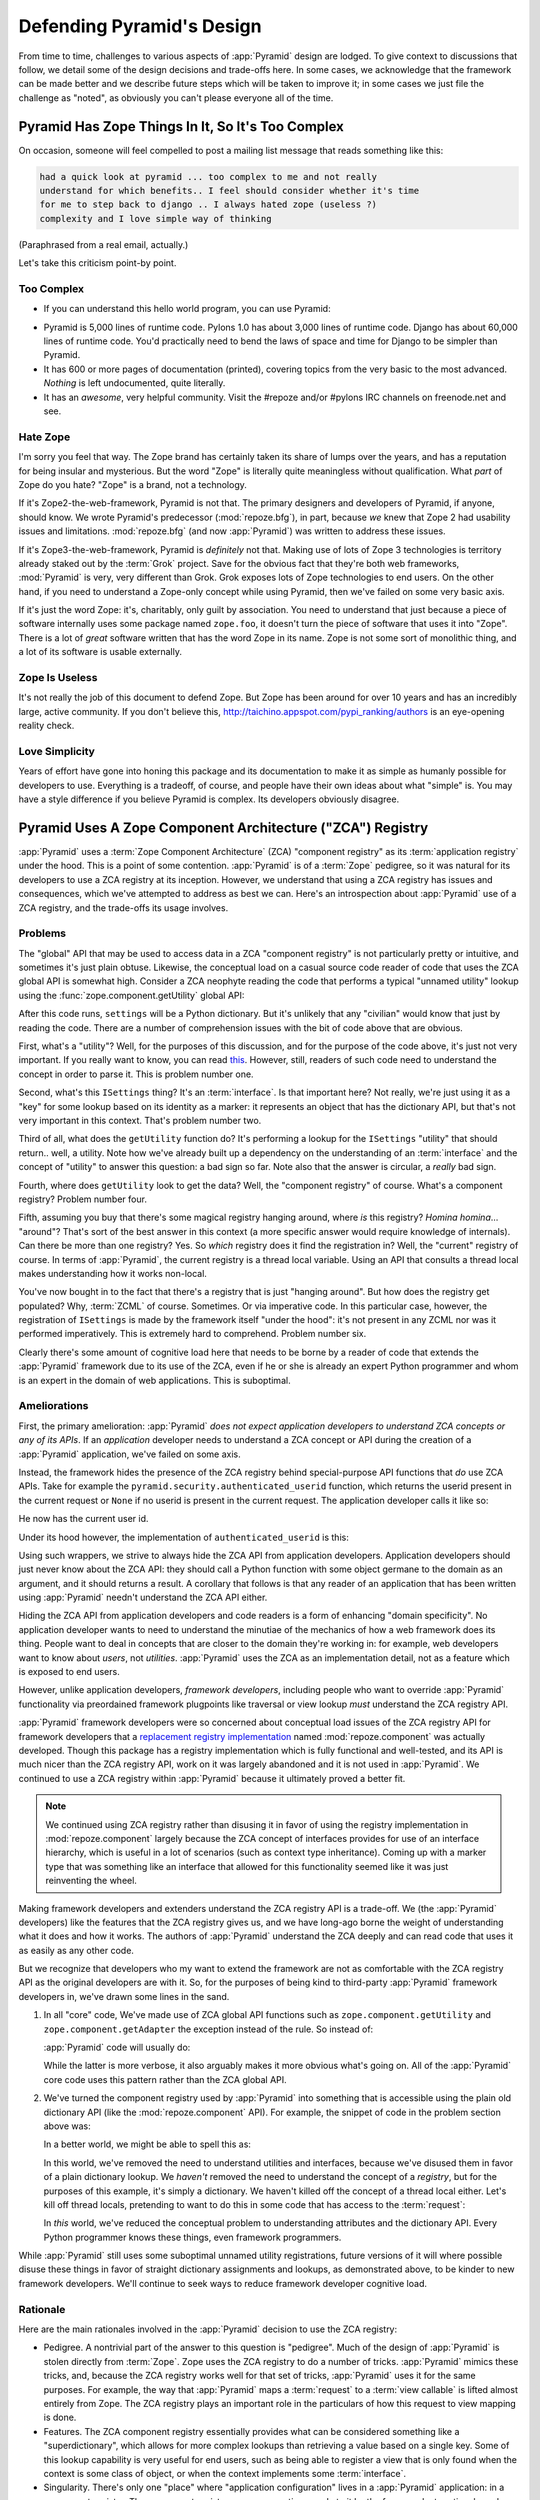 .. _design_defense:

Defending Pyramid's Design
==========================

From time to time, challenges to various aspects of :app:`Pyramid`
design are lodged.  To give context to discussions that follow, we
detail some of the design decisions and trade-offs here.  In some
cases, we acknowledge that the framework can be made better and we
describe future steps which will be taken to improve it; in some cases
we just file the challenge as "noted", as obviously you can't please
everyone all of the time.

Pyramid Has Zope Things In It, So It's Too Complex
--------------------------------------------------

On occasion, someone will feel compelled to post a mailing
list message that reads something like this:

.. code-block:: text

   had a quick look at pyramid ... too complex to me and not really
   understand for which benefits.. I feel should consider whether it's time
   for me to step back to django .. I always hated zope (useless ?)
   complexity and I love simple way of thinking

(Paraphrased from a real email, actually.)

Let's take this criticism point-by point.

Too Complex
+++++++++++

- If you can understand this hello world program, you can use Pyramid:

.. code-block:: python
   :linenos:

   from paste.httpserver import serve
   from pyramid.config import Configurator
   from pyramid.response import Response

   def hello_world(request):
       return Response('Hello world!')

   if __name__ == '__main__':
       config = Configurator()
       config.add_view(hello_world)
       app = config.make_wsgi_app()
       serve(app)

- Pyramid is 5,000 lines of runtime code.  Pylons 1.0 has about 3,000 lines
  of runtime code.  Django has about 60,000 lines of runtime code.  You'd
  practically need to bend the laws of space and time for Django to be
  simpler than Pyramid.

- It has 600 or more pages of documentation (printed), covering topics from
  the very basic to the most advanced.  *Nothing* is left undocumented, quite
  literally.

- It has an *awesome*, very helpful community.  Visit the #repoze and/or
  #pylons IRC channels on freenode.net and see.

Hate Zope
+++++++++

I'm sorry you feel that way.  The Zope brand has certainly taken its share of
lumps over the years, and has a reputation for being insular and mysterious.
But the word "Zope" is literally quite meaningless without qualification.
What *part* of Zope do you hate?  "Zope" is a brand, not a technology.

If it's Zope2-the-web-framework, Pyramid is not that.  The primary designers
and developers of Pyramid, if anyone, should know.  We wrote Pyramid's
predecessor (:mod:`repoze.bfg`), in part, because *we* knew that Zope 2 had
usability issues and limitations.  :mod:`repoze.bfg` (and now :app:`Pyramid`)
was written to address these issues.

If it's Zope3-the-web-framework, Pyramid is *definitely* not that.  Making
use of lots of Zope 3 technologies is territory already staked out by the
:term:`Grok` project.  Save for the obvious fact that they're both web
frameworks, :mod:`Pyramid` is very, very different than Grok.  Grok exposes
lots of Zope technologies to end users.  On the other hand, if you need to
understand a Zope-only concept while using Pyramid, then we've failed on some
very basic axis.

If it's just the word Zope: it's, charitably, only guilt by association.  You
need to understand that just because a piece of software internally uses some
package named ``zope.foo``, it doesn't turn the piece of software that uses
it into "Zope".  There is a lot of *great* software written that has the word
Zope in its name.  Zope is not some sort of monolithic thing, and a lot of
its software is usable externally.

Zope Is Useless
+++++++++++++++

It's not really the job of this document to defend Zope.  But Zope has been
around for over 10 years and has an incredibly large, active community.  If
you don't believe this, http://taichino.appspot.com/pypi_ranking/authors is
an eye-opening reality check.

Love Simplicity
+++++++++++++++

Years of effort have gone into honing this package and its documentation to
make it as simple as humanly possible for developers to use.  Everything is a
tradeoff, of course, and people have their own ideas about what "simple" is.
You may have a style difference if you believe Pyramid is complex.  Its
developers obviously disagree.

Pyramid Uses A Zope Component Architecture ("ZCA") Registry
-----------------------------------------------------------

:app:`Pyramid` uses a :term:`Zope Component Architecture` (ZCA)
"component registry" as its :term:`application registry` under the
hood.  This is a point of some contention.  :app:`Pyramid` is of a
:term:`Zope` pedigree, so it was natural for its developers to use a
ZCA registry at its inception.  However, we understand that using a
ZCA registry has issues and consequences, which we've attempted to
address as best we can.  Here's an introspection about
:app:`Pyramid` use of a ZCA registry, and the trade-offs its usage
involves.

Problems
++++++++

The "global" API that may be used to access data in a ZCA "component
registry" is not particularly pretty or intuitive, and sometimes it's
just plain obtuse.  Likewise, the conceptual load on a casual source
code reader of code that uses the ZCA global API is somewhat high.
Consider a ZCA neophyte reading the code that performs a typical
"unnamed utility" lookup using the :func:`zope.component.getUtility`
global API:

.. ignore-next-block
.. code-block:: python
   :linenos:

   from pyramid.interfaces import ISettings
   from zope.component import getUtility
   settings = getUtility(ISettings)

After this code runs, ``settings`` will be a Python dictionary.  But
it's unlikely that any "civilian" would know that just by reading the
code.  There are a number of comprehension issues with the bit of code
above that are obvious.

First, what's a "utility"?  Well, for the purposes of this discussion,
and for the purpose of the code above, it's just not very important.
If you really want to know, you can read `this
<http://www.muthukadan.net/docs/zca.html#utility>`_.  However, still,
readers of such code need to understand the concept in order to parse
it.  This is problem number one.

Second, what's this ``ISettings`` thing?  It's an :term:`interface`.
Is that important here?  Not really, we're just using it as a "key"
for some lookup based on its identity as a marker: it represents an
object that has the dictionary API, but that's not very important in
this context.  That's problem number two.

Third of all, what does the ``getUtility`` function do?  It's
performing a lookup for the ``ISettings`` "utility" that should
return.. well, a utility.  Note how we've already built up a
dependency on the understanding of an :term:`interface` and the
concept of "utility" to answer this question: a bad sign so far.  Note
also that the answer is circular, a *really* bad sign.

Fourth, where does ``getUtility`` look to get the data?  Well, the
"component registry" of course.  What's a component registry?  Problem
number four.

Fifth, assuming you buy that there's some magical registry hanging
around, where *is* this registry?  *Homina homina*... "around"?
That's sort of the best answer in this context (a more specific answer
would require knowledge of internals).  Can there be more than one
registry?  Yes.  So *which* registry does it find the registration in?
Well, the "current" registry of course.  In terms of
:app:`Pyramid`, the current registry is a thread local variable.
Using an API that consults a thread local makes understanding how it
works non-local.

You've now bought in to the fact that there's a registry that is just
"hanging around".  But how does the registry get populated?  Why,
:term:`ZCML` of course.  Sometimes.  Or via imperative code.  In this
particular case, however, the registration of ``ISettings`` is made by
the framework itself "under the hood": it's not present in any ZCML
nor was it performed imperatively.  This is extremely hard to
comprehend.  Problem number six.

Clearly there's some amount of cognitive load here that needs to be
borne by a reader of code that extends the :app:`Pyramid` framework
due to its use of the ZCA, even if he or she is already an expert
Python programmer and whom is an expert in the domain of web
applications.  This is suboptimal.

Ameliorations
+++++++++++++

First, the primary amelioration: :app:`Pyramid` *does not expect
application developers to understand ZCA concepts or any of its APIs*.
If an *application* developer needs to understand a ZCA concept or API
during the creation of a :app:`Pyramid` application, we've failed
on some axis.

Instead, the framework hides the presence of the ZCA registry behind
special-purpose API functions that *do* use ZCA APIs.  Take for
example the ``pyramid.security.authenticated_userid`` function,
which returns the userid present in the current request or ``None`` if
no userid is present in the current request.  The application
developer calls it like so:

.. ignore-next-block
.. code-block:: python
   :linenos:

   from pyramid.security import authenticated_userid
   userid = authenticated_userid(request)

He now has the current user id.

Under its hood however, the implementation of ``authenticated_userid``
is this:

.. code-block:: python
   :linenos:

   def authenticated_userid(request):
       """ Return the userid of the currently authenticated user or
       ``None`` if there is no authentication policy in effect or there
       is no currently authenticated user. """

       registry = request.registry # the ZCA component registry
       policy = registry.queryUtility(IAuthenticationPolicy)
       if policy is None:
           return None
       return policy.authenticated_userid(request)

Using such wrappers, we strive to always hide the ZCA API from
application developers.  Application developers should just never know
about the ZCA API: they should call a Python function with some object
germane to the domain as an argument, and it should returns a result.
A corollary that follows is that any reader of an application that has
been written using :app:`Pyramid` needn't understand the ZCA API
either.

Hiding the ZCA API from application developers and code readers is a
form of enhancing "domain specificity".  No application developer
wants to need to understand the minutiae of the mechanics of how a web
framework does its thing.  People want to deal in concepts that are
closer to the domain they're working in: for example, web developers
want to know about *users*, not *utilities*.  :app:`Pyramid` uses
the ZCA as an implementation detail, not as a feature which is exposed
to end users.

However, unlike application developers, *framework developers*,
including people who want to override :app:`Pyramid` functionality
via preordained framework plugpoints like traversal or view lookup
*must* understand the ZCA registry API.

:app:`Pyramid` framework developers were so concerned about
conceptual load issues of the ZCA registry API for framework
developers that a `replacement registry implementation
<http://svn.repoze.org/repoze.component/trunk>`_ named
:mod:`repoze.component` was actually developed.  Though this package
has a registry implementation which is fully functional and
well-tested, and its API is much nicer than the ZCA registry API, work
on it was largely abandoned and it is not used in :app:`Pyramid`.
We continued to use a ZCA registry within :app:`Pyramid` because it
ultimately proved a better fit.

.. note:: We continued using ZCA registry rather than disusing it in
   favor of using the registry implementation in
   :mod:`repoze.component` largely because the ZCA concept of
   interfaces provides for use of an interface hierarchy, which is
   useful in a lot of scenarios (such as context type inheritance).
   Coming up with a marker type that was something like an interface
   that allowed for this functionality seemed like it was just
   reinventing the wheel.

Making framework developers and extenders understand the ZCA registry
API is a trade-off.  We (the :app:`Pyramid` developers) like the
features that the ZCA registry gives us, and we have long-ago borne
the weight of understanding what it does and how it works.  The
authors of :app:`Pyramid` understand the ZCA deeply and can read
code that uses it as easily as any other code.

But we recognize that developers who my want to extend the framework
are not as comfortable with the ZCA registry API as the original
developers are with it.  So, for the purposes of being kind to
third-party :app:`Pyramid` framework developers in, we've drawn
some lines in the sand.

#) In all "core" code, We've made use of ZCA global API functions such
   as ``zope.component.getUtility`` and ``zope.component.getAdapter``
   the exception instead of the rule.  So instead of:

   .. code-block:: python
      :linenos:

      from pyramid.interfaces import IAuthenticationPolicy
      from zope.component import getUtility
      policy = getUtility(IAuthenticationPolicy)

   :app:`Pyramid` code will usually do:

   .. code-block:: python
      :linenos:

      from pyramid.interfaces import IAuthenticationPolicy
      from pyramid.threadlocal import get_current_registry
      registry = get_current_registry()
      policy = registry.getUtility(IAuthenticationPolicy)

   While the latter is more verbose, it also arguably makes it more
   obvious what's going on.  All of the :app:`Pyramid` core code uses
   this pattern rather than the ZCA global API.

#) We've turned the component registry used by :app:`Pyramid` into
   something that is accessible using the plain old dictionary API
   (like the :mod:`repoze.component` API).  For example, the snippet
   of code in the problem section above was:

   .. code-block:: python
      :linenos:

      from pyramid.interfaces import ISettings
      from zope.component import getUtility
      settings = getUtility(ISettings)

   In a better world, we might be able to spell this as:

   .. code-block:: python
      :linenos:

      from pyramid.threadlocal import get_current_registry

      registry = get_current_registry()
      settings = registry['settings']

   In this world, we've removed the need to understand utilities and
   interfaces, because we've disused them in favor of a plain dictionary
   lookup.  We *haven't* removed the need to understand the concept of a
   *registry*, but for the purposes of this example, it's simply a
   dictionary.  We haven't killed off the concept of a thread local
   either.  Let's kill off thread locals, pretending to want to do this
   in some code that has access to the :term:`request`:

   .. code-block:: python
      :linenos:

      registry = request.registry
      settings = registry['settings']

   In *this* world, we've reduced the conceptual problem to understanding
   attributes and the dictionary API.  Every Python programmer knows
   these things, even framework programmers.

While :app:`Pyramid` still uses some suboptimal unnamed utility
registrations, future versions of it will where possible disuse these
things in favor of straight dictionary assignments and lookups, as
demonstrated above, to be kinder to new framework developers.  We'll
continue to seek ways to reduce framework developer cognitive load.

Rationale
+++++++++

Here are the main rationales involved in the :app:`Pyramid`
decision to use the ZCA registry:

- Pedigree.  A nontrivial part of the answer to this question is
  "pedigree".  Much of the design of :app:`Pyramid` is stolen
  directly from :term:`Zope`.  Zope uses the ZCA registry to do a
  number of tricks.  :app:`Pyramid` mimics these tricks, and,
  because the ZCA registry works well for that set of tricks,
  :app:`Pyramid` uses it for the same purposes.  For example, the
  way that :app:`Pyramid` maps a :term:`request` to a :term:`view
  callable` is lifted almost entirely from Zope.  The ZCA registry
  plays an important role in the particulars of how this request to
  view mapping is done.

- Features.  The ZCA component registry essentially provides what can
  be considered something like a "superdictionary", which allows for
  more complex lookups than retrieving a value based on a single key.
  Some of this lookup capability is very useful for end users, such as
  being able to register a view that is only found when the context is
  some class of object, or when the context implements some
  :term:`interface`.

- Singularity.  There's only one "place" where "application
  configuration" lives in a :app:`Pyramid` application: in a
  component registry.  The component registry answers questions made
  to it by the framework at runtime based on the configuration of *an
  application*.  Note: "an application" is not the same as "a
  process", multiple independently configured copies of the same
  :app:`Pyramid` application are capable of running in the same
  process space.

- Composability.  A ZCA component registry can be populated
  imperatively, or there's an existing mechanism to populate a
  registry via the use of a configuration file (ZCML).  We didn't need
  to write a frontend from scratch to make use of
  configuration-file-driven registry population.

- Pluggability.  Use of the ZCA registry allows for framework
  extensibility via a well-defined and widely understood plugin
  architecture.  As long as framework developers and extenders
  understand the ZCA registry, it's possible to extend
  :app:`Pyramid` almost arbitrarily.  For example, it's relatively
  easy to build a ZCML directive that registers several views "all at
  once", allowing app developers to use that ZCML directive as a
  "macro" in code that they write.  This is somewhat of a
  differentiating feature from other (non-Zope) frameworks.

- Testability.  Judicious use of the ZCA registry in framework code
  makes testing that code slightly easier.  Instead of using
  monkeypatching or other facilities to register mock objects for
  testing, we inject dependencies via ZCA registrations and then use
  lookups in the code find our mock objects.

- Speed.  The ZCA registry is very fast for a specific set of complex
  lookup scenarios that :app:`Pyramid` uses, having been optimized
  through the years for just these purposes.  The ZCA registry
  contains optional C code for this purpose which demonstrably has no
  (or very few) bugs.

- Ecosystem.  Many existing Zope packages can be used in
  :app:`Pyramid` with few (or no) changes due to our use of the ZCA
  registry and :term:`ZCML`.

Conclusion
++++++++++

If you only *develop applications* using :app:`Pyramid`, there's not much to
complain about here.  You just should never need to understand the ZCA
registry or even know about its presence: use documented :app:`Pyramid` APIs
instead.  However, you may be an application developer who doesn't read API
documentation because it's unmanly. Instead you read the raw source code, and
because you haven't read the documentation, you don't know what functions,
classes, and methods even *form* the :app:`Pyramid` API.  As a result, you've
now written code that uses internals and you've painted yourself into a
conceptual corner as a result of needing to wrestle with some ZCA-using
implementation detail.  If this is you, it's extremely hard to have a lot of
sympathy for you.  You'll either need to get familiar with how we're using
the ZCA registry or you'll need to use only the documented APIs; that's why
we document them as APIs.

If you *extend* or *develop* :app:`Pyramid` (create new ZCML directives, use
some of the more obscure "ZCML hooks" as described in :ref:`hooks_chapter`,
or work on the :app:`Pyramid` core code), you will be faced with needing to
understand at least some ZCA concepts.  In some places it's used unabashedly,
and will be forever.  We know it's quirky, but it's also useful and
fundamentally understandable if you take the time to do some reading about
it.

Pyramid Uses Interfaces Too Liberally
-------------------------------------

In this `TOPP Engineering blog entry
<http://www.coactivate.org/projects/topp-engineering/blog/2008/10/20/what-bothers-me-about-the-component-architecture/>`_,
Ian Bicking asserts that the way :mod:`repoze.bfg` used a Zope interface to
represent an HTTP request method added too much indirection for not enough
gain.  We agreed in general, and for this reason, :mod:`repoze.bfg` version 1.1
(and subsequent versions including :app:`Pyramid` 1.0+) added :term:`view
predicate` and :term:`route predicate` modifiers to view configuration.
Predicates are request-specific (or :term:`context` -specific) matching
narrowers which don't use interfaces.  Instead, each predicate uses a
domain-specific string as a match value.

For example, to write a view configuration which matches only requests
with the ``POST`` HTTP request method, you might write a ``@view_config``
decorator which mentioned the ``request_method`` predicate:

.. code-block:: python
   :linenos:

   from pyramid.view import view_config
   @view_config(name='post_view', request_method='POST', renderer='json')
   def post_view(request):
       return 'POSTed'

You might further narrow the matching scenario by adding an ``accept``
predicate that narrows matching to something that accepts a JSON
response:

.. code-block:: python
   :linenos:

   from pyramid.view import view_config
   @view_config(name='post_view', request_method='POST', 
                accept='application/json', renderer='json')
   def post_view(request):
       return 'POSTed'

Such a view would only match when the request indicated that HTTP
request method was ``POST`` and that the remote user agent passed
``application/json`` (or, for that matter, ``application/*``) in its
``Accept`` request header.

"Under the hood", these features make no use of interfaces.

For more information about predicates, see
:ref:`view_predicates_in_1dot1` and :ref:`route_predicates_in_1dot1`.

Many "prebaked" predicates exist.  However, use of only "prebaked" predicates,
however, doesn't entirely meet Ian's criterion.  He would like to be able to
match a request using a lambda or another function which interrogates the
request imperatively.  In :mod:`repoze.bfg` version 1.2, we acommodate this by
allowing people to define "custom" view predicates:

.. code-block:: python
   :linenos:

   from pyramid.view import view_config
   from webob import Response

   def subpath(context, request):
       return request.subpath and request.subpath[0] == 'abc'

   @view_config(custom_predicates=(subpath,))
   def aview(request):
       return Response('OK')

The above view will only match when the first element of the request's
:term:`subpath` is ``abc``.

.. _zcml_encouragement:

Pyramid "Encourages Use of ZCML"
--------------------------------

:term:`ZCML` is a configuration language that can be used to configure the
:term:`Zope Component Architecture` registry that :app:`Pyramid` uses as its
application configuration.  Often people claim that Pyramid "needs ZCML".

Quick answer: well, it doesn't. At least not anymore.  In :mod:`repoze.bfg`
(the predecessor to Pyramid) versions 1.0 and and 1.1, an application needed to
possess a ZCML file for it to begin executing successfully.  However,
:mod:`repoze.bfg` 1.2 and greater (including :app:`Pyramid` 1.0) includes a
completely imperative mode for all configuration.  You will be able to make
"single file" apps in this mode, which should help people who need to see
everything done completely imperatively.  For example, the very most basic
:app:`Pyramid` "helloworld" program has become something like:

.. code-block:: python
   :linenos:

   from webob import Response
   from paste.httpserver import serve
   from pyramid.config import Configurator

   def hello_world(request):
       return Response('Hello world!')

   if __name__ == '__main__':
       config = Configurator()
       config.add_view(hello_world)
       app = config.make_wsgi_app()
       serve(app)

In this mode, no ZCML is required at all.  Hopefully this mode will allow
people who are used to doing everything imperatively feel more comfortable.

Pyramid Uses ZCML; ZCML is XML and I Don't Like XML
---------------------------------------------------

:term:`ZCML` is a configuration language in the XML syntax.  Due to the
"imperative configuration" feature (new in :mod:`repoze.bfg` 1.2), you don't
need to use ZCML at all.  But if you really do want to perform declarative
configuration, perhaps because you want to build an extensible application, you
will need to use and understand it.

:term:`ZCML` contains elements that are mostly singleton tags that are
called *declarations*.  For an example:

.. code-block:: xml
   :linenos:

   <route
     view=".views.my_view"
     path="/"
     name="root"
    />

This declaration associates a :term:`view` with a route pattern. 

All :app:`Pyramid` declarations are singleton tags, unlike many
other XML configuration systems.  No XML *values* in ZCML are
meaningful; it's always just XML tags and attributes.  So in the very
common case it's not really very much different than an otherwise
"flat" configuration format like ``.ini``, except a developer can
*create* a directive that requires nesting (none of these exist in
:app:`Pyramid` itself), and multiple "sections" can exist with the
same "name" (e.g. two ``<route>`` declarations) must be able to exist
simultaneously.

You might think some other configuration file format would be better.
But all configuration formats suck in one way or another.  I
personally don't think any of our lives would be markedly better if
the declarative configuration format used by :app:`Pyramid` were
YAML, JSON, or INI.  It's all just plumbing that you mostly cut and
paste once you've progressed 30 minutes into your first project.
Folks who tend to agitate for another configuration file format are
folks that haven't yet spent that 30 minutes.

.. _model_traversal_confusion:

Pyramid Uses "Model" To Represent A Node In The Graph of Objects Traversed
--------------------------------------------------------------------------

The ``repoze.bfg`` documentation used to refer to the graph being traversed
when :term:`traversal` is used as a "model graph".  A terminology overlap
confused people who wrote applications that always use ORM packages such as
SQLAlchemy, which has a different notion of the definition of a "model".  As
a result, in Pyramid 1.0a7, the tree of objects traversed is now renamed to
:term:`resource tree` and its components are now named :term:`resource`
objects.  Associated APIs have been changed.  This hopefully alleviates the
terminology confusion caused by overriding the term "model".

Pyramid Does Traversal, And I Don't Like Traversal
--------------------------------------------------

In :app:`Pyramid`, :term:`traversal` is the act of resolving a URL path to a
:term:`resource` object in a resource tree.  Some people are uncomfortable
with this notion, and believe it is wrong.

This is understandable.  The people who believe it is wrong almost invariably
have all of their data in a relational database.  Relational databases aren't
naturally hierarchical, so "traversing" one like a tree is not possible.

Folks who deem traversal unilaterally "wrong" are neglecting to take into
account that many persistence mechanisms *are* hierarchical.  Examples
include a filesystem, an LDAP database, a :term:`ZODB` (or another type of
graph) database, an XML document, and the Python module namespace.  It is
often convenient to model the frontend to a hierarchical data store as a
graph, using traversal to apply views to objects that either *are* the
resources in the tree being traversed (such as in the case of ZODB) or at
least ones which stand in for them (such as in the case of wrappers for files
from the filesystem).

Also, many website structures are naturally hierarchical, even if the data
which drives them isn't.  For example, newspaper websites are often extremely
hierarchical: sections within sections within sections, ad infinitum.  If you
want your URLs to indicate this structure, and the structure is indefinite
(the number of nested sections can be "N" instead of some fixed number), a
resource tree is an excellent way to model this, even if the backend is a
relational database.  In this situation, the resource tree a just a site
structure.

But the point is ultimately moot.  If you use :app:`Pyramid`, and you don't
want to model your application in terms of a resource tree, you needn't use
it at all.  Instead, use :term:`URL dispatch` to map URL paths to views.

Pyramid Does URL Dispatch, And I Don't Like URL Dispatch
--------------------------------------------------------

In :app:`Pyramid`, :term:`url dispatch` is the act of resolving a
URL path to a :term:`view` callable by performing pattern matching
against some set of ordered route definitions.  The route definitions
are examined in order: the first pattern which matches is used to
associate the URL with a view callable.

Some people are uncomfortable with this notion, and believe it is
wrong.  These are usually people who are steeped deeply in
:term:`Zope`.  Zope does not provide any mechanism except
:term:`traversal` to map code to URLs.  This is mainly because Zope
effectively requires use of :term:`ZODB`, which is a hierarchical
object store.  Zope also supports relational databases, but typically
the code that calls into the database lives somewhere in the ZODB
object graph (or at least is a :term:`view` related to a node in the
object graph), and traversal is required to reach this code.

I'll argue that URL dispatch is ultimately useful, even if you want to use
traversal as well.  You can actually *combine* URL dispatch and traversal in
:app:`Pyramid` (see :ref:`hybrid_chapter`).  One example of such a usage: if
you want to emulate something like Zope 2's "Zope Management Interface" UI on
top of your object graph (or any administrative interface), you can register
a route like ``<route name="manage" pattern="manage/*traverse"/>`` and then
associate "management" views in your code by using the ``route_name``
argument to a ``view`` configuration, e.g. ``<view view=".some.callable"
context=".some.Resource" route_name="manage"/>``.  If you wire things up this
way someone then walks up to for example, ``/manage/ob1/ob2``, they might be
presented with a management interface, but walking up to ``/ob1/ob2`` would
present them with the default object view.  There are other tricks you can
pull in these hybrid configurations if you're clever (and maybe masochistic)
too.

Also, if you are a URL dispatch hater, if you should ever be asked to
write an application that must use some legacy relational database
structure, you might find that using URL dispatch comes in handy for
one-off associations between views and URL paths.  Sometimes it's just
pointless to add a node to the object graph that effectively
represents the entry point for some bit of code.  You can just use a
route and be done with it.  If a route matches, a view associated with
the route will be called; if no route matches, :app:`Pyramid` falls
back to using traversal.

But the point is ultimately moot.  If you use :app:`Pyramid`, and
you really don't want to use URL dispatch, you needn't use it at all.
Instead, use :term:`traversal` exclusively to map URL paths to views,
just like you do in :term:`Zope`.

Pyramid Views Do Not Accept Arbitrary Keyword Arguments
-------------------------------------------------------

Many web frameworks (Zope, TurboGears, Pylons 1.X, Django) allow for their
variant of a :term:`view callable` to accept arbitrary keyword or positional
arguments, which are "filled in" using values present in the ``request.POST``
or ``request.GET`` dictionaries or by values present in the "route match
dictionary".  For example, a Django view will accept positional arguments
which match information in an associated "urlconf" such as
``r'^polls/(?P<poll_id>\d+)/$``:

.. code-block:: python
   :linenos:

   def aview(request, poll_id):
       return HttpResponse(poll_id)

Zope, likewise allows you to add arbitrary keyword and positional
arguments to any method of a resource object found via traversal:

.. ignore-next-block
.. code-block:: python
   :linenos:

   from persistent import Persistent

   class MyZopeObject(Persistent):
        def aview(self, a, b, c=None):
            return '%s %s %c' % (a, b, c)

When this method is called as the result of being the published
callable, the Zope request object's GET and POST namespaces are
searched for keys which match the names of the positional and keyword
arguments in the request, and the method is called (if possible) with
its argument list filled with values mentioned therein.  TurboGears
and Pylons 1.X operate similarly.

:app:`Pyramid` has neither of these features.  :mod:`pyramid`
view callables always accept only ``context`` and ``request`` (or just
``request``), and no other arguments.  The rationale: this argument
specification matching done aggressively can be costly, and
:app:`Pyramid` has performance as one of its main goals, so we've
decided to make people obtain information by interrogating the request
object for it in the view body instead of providing magic to do
unpacking into the view argument list.  The feature itself also just
seems a bit like a gimmick.  Getting the arguments you want explicitly
from the request via getitem is not really very hard; it's certainly
never a bottleneck for the author when he writes web apps.

It is possible to replicate the Zope-like behavior in a view callable
decorator, however, should you badly want something like it back.  No
such decorator currently exists.  If you'd like to create one, Google
for "zope mapply" and adapt the function you'll find to a decorator
that pulls the argument mapping information out of the
``request.params`` dictionary.

A similar feature could be implemented to provide the Django-like
behavior as a decorator by wrapping the view with a decorator that
looks in ``request.matchdict``.

It's possible at some point that :app:`Pyramid` will grow some form
of argument matching feature (it would be simple to make it an
always-on optional feature that has no cost unless you actually use
it) for, but currently it has none.

Pyramid Provides Too Few "Rails"
--------------------------------

By design, :app:`Pyramid` is not a particularly "opinionated" web framework.
It has a relatively parsimonious feature set.  It contains no built in ORM
nor any particular database bindings.  It contains no form generation
framework.  It has no administrative web user interface.  It has no built in
text indexing.  It does not dictate how you arrange your code.

Such opinionated functionality exists in applications and frameworks built
*on top* of :app:`Pyramid`.  It's intended that higher-level systems emerge
built using :app:`Pyramid` as a base.  See also :ref:`apps_are_extensible`.

Pyramid Provides Too Many "Rails"
---------------------------------

:app:`Pyramid` provides some features that other web frameworks do
not.  Most notably it has machinery which resolves a URL first to a
:term:`context` before calling a view (which has the capability to
accept the context in its argument list), and a declarative
authorization system that makes use of this feature.  Most other web
frameworks besides :term:`Zope`, from which the pattern was stolen,
have no equivalent core feature.

We consider this an important feature for a particular class of
applications (CMS-style applications, which the authors are often
commissioned to write) that usually use :term:`traversal` against a
persistent object graph.  The object graph contains security
declarations as :term:`ACL` objects.

Having context-sensitive declarative security for individual objects
in the object graph is simply required for this class of application.
Other frameworks save for Zope just do not have this feature.  This is
one of the primary reasons that :app:`Pyramid` was actually
written.

If you don't like this, it doesn't mean you can't use
:app:`Pyramid`.  Just ignore this feature and avoid configuring an
authorization or authentication policy and using ACLs.  You can build
"Pylons-1.X-style" applications using :app:`Pyramid` that use their own
security model via decorators or plain-old-imperative logic in view
code.

Pyramid Is Too Big
------------------

"The :app:`Pyramid` compressed tarball is almost 2MB.  It must be
enormous!"

No.  We just ship it with test code and helper templates.  Here's a
breakdown of what's included in subdirectories of the package tree:

docs/

  3.0MB

pyramid/tests/

  1.1MB

pyramid/paster_templates/

  804KB

pyramid/ (except for ``pyramd/tests and pyramid/paster_templates``)

  539K

The actual :app:`Pyramid` runtime code is about 10% of the total size of the
tarball omitting docs, helper templates used for package generation, and test
code.  Of the approximately 19K lines of Python code in the package, the code
that actually has a chance of executing during normal operation, excluding
tests and paster template Python files, accounts for approximately 5K lines
of Python code.  This is comparable to Pylons 1.X, which ships with a little
over 2K lines of Python code, excluding tests.

Pyramid Has Too Many Dependencies
---------------------------------

This is true.  At the time of this writing, the total number of Python
package distributions that :app:`Pyramid` depends upon transitively
is 18 if you use Python 2.6 or 2.7, or 16 if you use Python 2.4 or
2.5.  This is a lot more than zero package distribution dependencies:
a metric which various Python microframeworks and Django boast.

The :mod:`zope.component` and :mod:`zope.configuration` packages on
which :app:`Pyramid` depends have transitive dependencies on
several other packages (:mod:`zope.schema`, :mod:`zope.i18n`,
:mod:`zope.event`, :mod:`zope.interface`, :mod:`zope.deprecation`,
:mod:`zope.i18nmessageid`).  We've been working with the Zope
community to try to collapse and untangle some of these dependencies.
We'd prefer that these packages have fewer packages as transitive
dependencies, and that much of the functionality of these packages was
moved into a smaller *number* of packages.

:app:`Pyramid` also has its own direct dependencies, such as :term:`Paste`,
:term:`Chameleon`, :term:`Mako` and :term:`WebOb`, and some of these in turn
have their own transitive dependencies.

It should be noted that :app:`Pyramid` is positively lithe compared
to :term:`Grok`, a different Zope-based framework.  As of this
writing, in its default configuration, Grok has 126 package
distribution dependencies. The number of dependencies required by
:app:`Pyramid` is many times fewer than Grok (or Zope itself, upon
which Grok is based).  :app:`Pyramid` has a number of package
distribution dependencies comparable to similarly-targeted frameworks
such as Pylons 1.X.

We try not to reinvent too many wheels (at least the ones that don't
need reinventing), and this comes at the cost of some number of
dependencies.  However, "number of package distributions" is just not
a terribly great metric to measure complexity.  For example, the
:mod:`zope.event` distribution on which :app:`Pyramid` depends has
a grand total of four lines of runtime code.  As noted above, we're
continually trying to agitate for a collapsing of these sorts of
packages into fewer distribution files.

Pyramid "Cheats" To Obtain Speed
--------------------------------

Complaints have been lodged by other web framework authors at various
times that :app:`Pyramid` "cheats" to gain performance.  One
claimed cheating mechanism is our use (transitively) of the C
extensions provided by :mod:`zope.interface` to do fast lookups.
Another claimed cheating mechanism is the religious avoidance of
extraneous function calls.

If there's such a thing as cheating to get better performance, we want
to cheat as much as possible.  We optimize :app:`Pyramid`
aggressively.  This comes at a cost: the core code has sections that
could be expressed more readably.  As an amelioration, we've commented
these sections liberally.

Pyramid Gets Its Terminology Wrong ("MVC")
------------------------------------------

"I'm a MVC web framework user, and I'm confused.  :app:`Pyramid`
calls the controller a view!  And it doesn't have any controllers."

If you are in this camp, you might have come to expect things about how your
existing "MVC" framework uses its terminology.  For example, you probably
expect that models are ORM models, controllers are classes that have methods
that map to URLs, and views are templates.  :app:`Pyramid` indeed has each of
these concepts, and each probably *works* almost exactly like your existing
"MVC" web framework. We just don't use the "MVC" terminology, as we can't
square its usage in the web framework space with historical reality.

People very much want to give web applications the same properties as
common desktop GUI platforms by using similar terminology, and to
provide some frame of reference for how various components in the
common web framework might hang together.  But in the opinion of the
author, "MVC" doesn't match the web very well in general. Quoting from
the `Model-View-Controller Wikipedia entry
<http://en.wikipedia.org/wiki/Model–view–controller>`_:

.. code-block:: text

  Though MVC comes in different flavors, control flow is generally as
  follows:

    The user interacts with the user interface in some way (for
    example, presses a mouse button).

    The controller handles the input event from the user interface,
    often via a registered handler or callback and converts the event
    into appropriate user action, understandable for the model.

    The controller notifies the model of the user action, possibly  
    resulting in a change in the model's state. (For example, the
    controller updates the user's shopping cart.)[5]

    A view queries the model in order to generate an appropriate
    user interface (for example, the view lists the shopping cart's     
    contents). Note that the view gets its own data from the model.

    The controller may (in some implementations) issue a general
    instruction to the view to render itself. In others, the view is
    automatically notified by the model of changes in state
    (Observer) which require a screen update.

    The user interface waits for further user interactions, which
    restarts the cycle.

To the author, it seems as if someone edited this Wikipedia
definition, tortuously couching concepts in the most generic terms
possible in order to account for the use of the term "MVC" by current
web frameworks.  I doubt such a broad definition would ever be agreed
to by the original authors of the MVC pattern.  But *even so*, it
seems most "MVC" web frameworks fail to meet even this falsely generic
definition.

For example, do your templates (views) always query models directly as
is claimed in "note that the view gets its own data from the model"?
Probably not.  My "controllers" tend to do this, massaging the data for
easier use by the "view" (template). What do you do when your
"controller" returns JSON? Do your controllers use a template to
generate JSON? If not, what's the "view" then?  Most MVC-style GUI web
frameworks have some sort of event system hooked up that lets the view
detect when the model changes.  The web just has no such facility in
its current form: it's effectively pull-only.

So, in the interest of not mistaking desire with reality, and instead of
trying to jam the square peg that is the web into the round hole of "MVC", we
just punt and say there are two things: resources and views. The resource
tree represents a site structure, the view presents a resource.  The
templates are really just an implementation detail of any given view: a view
doesn't need a template to return a response.  There's no "controller": it
just doesn't exist.  The "model" is either represented by the resource tree
or by a "domain model" (like a SQLAlchemy model) that is separate from the
framework entirely.  This seems to us like more reasonable terminology, given
the current constraints of the web.

.. _apps_are_extensible:

Pyramid Applications are Extensible; I Don't Believe In Application Extensibility
---------------------------------------------------------------------------------

Any :app:`Pyramid` application written obeying certain constraints
is *extensible*. This feature is discussed in the :app:`Pyramid`
documentation chapter named :ref:`extending_chapter`.  It is made
possible by the use of the :term:`Zope Component Architecture` and
:term:`ZCML` within :app:`Pyramid`.

"Extensible", in this context, means:

- The behavior of an application can be overridden or extended in a
  particular *deployment* of the application without requiring that
  the deployer modify the source of the original application.

- The original developer is not required to anticipate any
  extensibility plugpoints at application creation time to allow
  fundamental application behavior to be overriden or extended.

- The original developer may optionally choose to anticipate an
  application-specific set of plugpoints, which may be hooked by
  a deployer.  If he chooses to use the facilities provided by the
  ZCA, the original developer does not need to think terribly hard
  about the mechanics of introducing such a plugpoint.

Many developers seem to believe that creating extensible applications
is "not worth it".  They instead suggest that modifying the source of
a given application for each deployment to override behavior is more
reasonable.  Much discussion about version control branching and
merging typically ensues.

It's clear that making every application extensible isn't required.
The majority of web applications only have a single deployment, and
thus needn't be extensible at all.  However, some web applications
have multiple deployments, and some have *many* deployments.  For
example, a generic "content management" system (CMS) may have basic
functionality that needs to be extended for a particular deployment.
That CMS system may be deployed for many organizations at many places.
Some number of deployments of this CMS may be deployed centrally by a
third party and managed as a group.  It's useful to be able to extend
such a system for each deployment via preordained plugpoints than it
is to continually keep each software branch of the system in sync with
some upstream source: the upstream developers may change code in such
a way that your changes to the same codebase conflict with theirs in
fiddly, trivial ways.  Merging such changes repeatedly over the
lifetime of a deployment can be difficult and time consuming, and it's
often useful to be able to modify an application for a particular
deployment in a less invasive way.

If you don't want to think about :app:`Pyramid` application
extensibility at all, you needn't.  You can ignore extensibility
entirely.  However, if you follow the set of rules defined in
:ref:`extending_chapter`, you don't need to *make* your application
extensible: any application you write in the framework just *is*
automatically extensible at a basic level.  The mechanisms that
deployers use to extend it will be necessarily coarse: typically,
views, routes, and resources will be capable of being overridden,
usually via :term:`ZCML`. But for most minor (and even some major)
customizations, these are often the only override plugpoints
necessary: if the application doesn't do exactly what the deployment
requires, it's often possible for a deployer to override a view,
route, or resource and quickly make it do what he or she wants it to
do in ways *not necessarily anticipated by the original developer*.
Here are some example scenarios demonstrating the benefits of such a
feature.

- If a deployment needs a different styling, the deployer may override
  the main template and the CSS in a separate Python package which
  defines overrides.

- If a deployment needs an application page to do something
  differently needs it to expose more or different information, the
  deployer may override the view that renders the page within a
  separate Python package.

- If a deployment needs an additional feature, the deployer may add a
  view to the override package.

As long as the fundamental design of the upstream package doesn't
change, these types of modifications often survive across many
releases of the upstream package without needing to be revisited.

Extending an application externally is not a panacea, and carries a
set of risks similar to branching and merging: sometimes major changes
upstream will cause you to need to revisit and update some of your
modifications.  But you won't regularly need to deal wth meaningless
textual merge conflicts that trivial changes to upstream packages
often entail when it comes time to update the upstream package,
because if you extend an application externally, there just is no
textual merge done.  Your modifications will also, for whatever its
worth, be contained in one, canonical, well-defined place.

Branching an application and continually merging in order to get new
features and bugfixes is clearly useful.  You can do that with a
:app:`Pyramid` application just as usefully as you can do it with
any application.  But deployment of an application written in
:app:`Pyramid` makes it possible to avoid the need for this even if
the application doesn't define any plugpoints ahead of time.  It's
possible that promoters of competing web frameworks dismiss this
feature in favor of branching and merging because applications written
in their framework of choice aren't extensible out of the box in a
comparably fundamental way.

While :app:`Pyramid` application are fundamentally extensible even
if you don't write them with specific extensibility in mind, if you're
moderately adventurous, you can also take it a step further.  If you
learn more about the :term:`Zope Component Architecture`, you can
optionally use it to expose other more domain-specific configuration
plugpoints while developing an application.  The plugpoints you expose
needn't be as coarse as the ones provided automatically by
:app:`Pyramid` itself.  For example, you might compose your own
:term:`ZCML` directive that configures a set of views for a prebaked
purpose (e.g. ``restview`` or somesuch) , allowing other people to
refer to that directive when they make declarations in the
``configure.zcml`` of their customization package.  There is a cost
for this: the developer of an application that defines custom
plugpoints for its deployers will need to understand the ZCA or he
will need to develop his own similar extensibility system.

Ultimately, any argument about whether the extensibility features lent
to applications by :app:`Pyramid` are "good" or "bad" is somewhat
pointless. You needn't take advantage of the extensibility features
provided by a particular :app:`Pyramid` application in order to
affect a modification for a particular set of its deployments.  You
can ignore the application's extensibility plugpoints entirely, and
instead use version control branching and merging to manage
application deployment modifications instead, as if you were deploying
an application written using any other web framework.

Zope 3 Enforces "TTW" Authorization Checks By Default; Pyramid Does Not
-----------------------------------------------------------------------

Challenge
+++++++++

:app:`Pyramid` performs automatic authorization checks only at
:term:`view` execution time.  Zope 3 wraps context objects with a
`security proxy <http://wiki.zope.org/zope3/WhatAreSecurityProxies>`,
which causes Zope 3 to do also security checks during attribute
access.  I like this, because it means:

#) When I use the security proxy machinery, I can have a view that
   conditionally displays certain HTML elements (like form fields) or
   prevents certain attributes from being modified depending on the the
   permissions that the accessing user possesses with respect to a context
   object.

#) I want to also expose my resources via a REST API using Twisted Web. If
   Pyramid performed authorization based on attribute access via Zope3's
   security proxies, I could enforce my authorization policy in both
   :app:`Pyramid` and in the Twisted-based system the same way.

Defense
+++++++

:app:`Pyramid` was developed by folks familiar with Zope 2, which
has a "through the web" security model.  This "TTW" security model was
the precursor to Zope 3's security proxies.  Over time, as the
:app:`Pyramid` developers (working in Zope 2) created such sites,
we found authorization checks during code interpretation extremely
useful in a minority of projects.  But much of the time, TTW
authorization checks usually slowed down the development velocity of
projects that had no delegation requirements.  In particular, if we
weren't allowing "untrusted" users to write arbitrary Python code to
be executed by our application, the burden of "through the web"
security checks proved too costly to justify.  We (collectively)
haven't written an application on top of which untrusted developers
are allowed to write code in many years, so it seemed to make sense to
drop this model by default in a new web framework.

And since we tend to use the same toolkit for all web applications, it's
just never been a concern to be able to use  the same set of
restricted-execution code under two web different frameworks.

Justifications for disabling security proxies by default
notwithstanding, given that Zope 3 security proxies are "viral" by
nature, the only requirement to use one is to make sure you wrap a
single object in a security proxy and make sure to access that object
normally when you want proxy security checks to happen.  It is
possible to override the :app:`Pyramid` "traverser" for a given
application (see :ref:`changing_the_traverser`).  To get Zope3-like
behavior, it is possible to plug in a different traverser which
returns Zope3-security-proxy-wrapped objects for each traversed object
(including the :term:`context` and the :term:`root`).  This would have
the effect of creating a more Zope3-like environment without much
effort.

.. _microframeworks_smaller_hello_world:

Microframeworks Have Smaller Hello World Programs
-------------------------------------------------

Self-described "microframeworks" exist: `Bottle
<http://bottle.paws.de>`_ and `Flask <http://flask.pocoo.org/>`_ are
two that are becoming popular.  `Bobo <http://bobo.digicool.com/>`_
doesn't describe itself as a microframework, but its intended userbase
is much the same.  Many others exist.  We've actually even (only as a
teaching tool, not as any sort of official project) `created one using
BFG <http://bfg.repoze.org/videos#groundhog1>`_ (the precursor to
Pyramid). Microframeworks are small frameworks with one common
feature: each allows its users to create a fully functional
application that lives in a single Python file.

Some developers and microframework authors point out that Pyramid's
"hello world" single-file program is longer (by about five lines) than
the equivalent program in their favorite microframework.  Guilty as
charged; in a contest of "whose is shortest", Pyramid indeed loses.

This loss isn't for lack of trying. Pyramid aims to be useful in the
same circumstance in which microframeworks claim dominance:
single-file applications.  But Pyramid doesn't sacrifice its ability
to credibly support larger applications in order to achieve
hello-world LoC parity with the current crop of microframeworks.
Pyramid's design instead tries to avoid some common pitfalls
associated with naive declarative configuration schemes.  The
subsections which follow explain the rationale.

.. _you_dont_own_modulescope:

Application Programmers Don't Control The Module-Scope Codepath (Import-Time Side-Effects Are Evil)
+++++++++++++++++++++++++++++++++++++++++++++++++++++++++++++++++++++++++++++++++++++++++++++++++++

Please imagine a directory structure with a set of Python files in
it:

.. code-block:: text

    .
    |-- app.py
    |-- app2.py
    `-- config.py

The contents of ``app.py``:

.. code-block:: python
    :linenos:

    from config import decorator
    from config import L
    import pprint

    @decorator
    def foo():
        pass

    if __name__ == '__main__':
        import app2
        pprint.pprint(L)

The contents of ``app2.py``:

.. code-block:: python
    :linenos:

    import app

    @app.decorator
    def bar():
        pass

The contents of ``config.py``:

.. code-block:: python
  :linenos:

    L = []

    def decorator(func):
        L.append(func)
        return func

If we cd to the directory that holds these files and we run ``python
app.py`` given the directory structure and code above, what happens?
Presumably, our ``decorator`` decorator will be used twice, once by the
decorated function ``foo`` in ``app.py`` and once by the decorated
function ``bar`` in ``app2.py``.  Since each time the decorator is
used, the list ``L`` in ``config.py`` is appended to, we'd expect a
list with two elements to be printed, right?  Sadly, no:

.. code-block:: text

    [chrism@thinko]$ python app.py 
    [<function foo at 0x7f4ea41ab1b8>,
     <function foo at 0x7f4ea41ab230>,
     <function bar at 0x7f4ea41ab2a8>]

By visual inspection, that outcome (three different functions in the
list) seems impossible.  We only defined two functions and we
decorated each of those functions only once, so we believe that the
``decorator`` decorator will only run twice.  However, what we believe
is wrong because the code at module scope in our ``app.py`` module was
*executed twice*.  The code is executed once when the script is run as
``__main__`` (via ``python app.py``), and then it is executed again
when ``app2.py`` imports the same file as ``app``.

What does this have to do with our comparison to microframeworks?
Many microframeworks in the current crop (e.g. Bottle, Flask)
encourage you to attach configuration decorators to objects defined at
module scope.  These decorators execute arbitrarily complex
registration code which populates a singleton registry that is a
global defined in external Python module.  This is analogous to the
above example: the "global registry" in the above example is the list
``L``.

Let's see what happens when we use the same pattern with the
`Groundhog <http://bfg.repoze.org/videos#groundhog1>`_ microframework.
Replace the contents of ``app.py`` above with this:

.. code-block:: python
    :linenos:

    from config import gh

    @gh.route('/foo/')
    def foo():
        return 'foo'

    if __name__ == '__main__':
        import app2
        pprint.pprint(L)

Replace the contents of ``app2.py`` above with this:

.. code-block:: python
    :linenos:

    import app

    @app.gh.route('/bar/')
    def bar():
        'return bar'

Replace the contents of ``config.py`` above with this:

.. code-block:: python
    :linenos:

    from groundhog import Groundhog
    gh = Groundhog('myapp', 'seekrit')

How many routes will be registered within the routing table of the
"gh" Groundhog application?  If you answered three, you are correct.
How many would a casual reader (and any sane developer) expect to be
registered?  If you answered two, you are correct.  Will the double
registration be a problem?  With our fictional Groundhog framework's
``route`` method backing this application, not really.  It will slow
the application down a little bit, because it will need to miss twice
for a route when it does not match.  Will it be a problem with another
framework, another application, or another decorator?  Who knows.  You
need to understand the application in its totality, the framework in
its totality, and the chronology of execution to be able to predict
what the impact of unintentional code double-execution will be.

The encouragement to use decorators which perform population of an
external registry has an unintended consequence: the application
developer now must assert ownership of every codepath that executes
Python module scope code. This code is presumed by the current crop of
decorator-based microframeworks to execute once and only once; if it
executes more than once, weird things will start to happen.  It is up
to the application developer to maintain this invariant.
Unfortunately, however, in reality, this is an impossible task,
because, Python programmers *do not own the module scope codepath, and
never will*.  Microframework programmers therefore will at some point
then need to start reading the tea leaves about what *might* happen if
module scope code gets executed more than once like we do in the
previous paragraph.  This is a really pretty poor situation to find
yourself in as an application developer: you probably didn't even know
you signed up for the job, because the documentation offered by
decorator-based microframeworks don't warn you about it.

Python application programmers do not control the module scope codepath.
Anyone who tries to sell you on the idea that they do is simply mistaken.
Test runners that you may want to use to run your code's tests often perform
imports of arbitrary code in strange orders that manifest bugs like the one
demonstrated above.  API documentation generation tools do the same.  Some
(mutant) people even think it's safe to use the Python ``reload`` command or
delete objects from ``sys.modules``, each of which has hilarious effects when
used against code that has import-time side effects.  When Python programmers
assume they can use the module-scope codepath to run arbitrary code
(especially code which populates an external registry), and this assumption
is challenged by reality, the application developer is often required to
undergo a painful, meticulous debugging process to find the root cause of an
inevitably obscure symptom.  The solution is often to rearrange application
import ordering or move an import statement from module-scope into a function
body.  The rationale for doing so can never be expressed adequnately in the
checkin message which accompanies the fix or documented succinctly enough for
the benefit of the rest of the development team so that the problem never
happens again.  It will happen again next month too, especially if you are
working on a project with other people who haven't yet internalized the
lessons you learned while you stepped through module-scope code using
``pdb``.

Folks who have a large investment in eager decorator-based
configuration that populates an external data structure (such as
microframework authors) may argue that the set of circumstances I
outlined above is anomalous and contrived.  They will argue that it
just will never happen.  If you never intend your application to grow
beyond one or two or three modules, that's probably true.  However, as
your codebase grows, and becomes spread across a greater number of
modules, the circumstances in which module-scope code will be executed
multiple times will become more and more likely to occur and less and
less predictable.  It's not responsible to claim that double-execution
of module-scope code will never happen.  It will; it's just a matter
of luck, time, and application complexity.

If microframework authors do admit that the circumstance isn't
contrived, they might then argue that "real" damage will never happen
as the result of the double-execution (or triple-execution, etc) of
module scope code.  You would be wise to disbelieve this assertion.
The potential outcomes of multiple execution are too numerous to
predict because they involve delicate relationships between
application and framework code as well as chronology of code
execution.  It's literally impossible for a framework author to know
what will happen in all circumstances ("X is executed, then Y, then X
again.. a train leaves Chicago at 50 mph... ").  And even if given the
gift of omniscience for some limited set of circumstances, the
framework author almost certainly does not have the double-execution
anomaly in mind when coding new features.  He's thinking of adding a
feature, not protecting against problems that might be caused by the
1% multiple execution case.  However, any 1% case may cause 50% of
your pain on a project, so it'd be nice if it never occured.

Responsible microframeworks actually offer a back-door way around the
problem.  They allow you to disuse decorator based configuration
entirely.  Instead of requiring you to do the following:

.. code-block:: python
    :linenos:

    gh = Groundhog('myapp', 'seekrit')

    @gh.route('/foo/')
    def foo():
        return 'foo'

    if __name__ == '__main__':
        gh.run()

They allow you to disuse the decorator syntax and go
almost-all-imperative:

.. code-block:: python
    :linenos:

    def foo():
        return 'foo'

    gh = Groundhog('myapp', 'seekrit')

    if __name__ == '__main__':
        gh.add_route(foo, '/foo/')
        gh.run()

This is a generic mode of operation that is encouraged in the Pyramid
documentation. Some existing microframeworks (Flask, in particular)
allow for it as well.  None (other than Pyramid) *encourage* it.  If
you never expect your application to grow beyond two or three or four
or ten modules, it probably doesn't matter very much which mode you
use.  If your application grows large, however, imperative
configuration can provide better predictability.

.. note::

  Astute readers may notice that Pyramid has configuration decorators
  too.  Aha!  Don't these decorators have the same problems?  No.
  These decorators do not populate an external Python module when they
  are executed.  They only mutate the functions (and classes and
  methods) they're attached to.  These mutations must later be found
  during a "scan" process that has a predictable and structured import
  phase.  Module-localized mutation is actually the best-case
  circumstance for double-imports; if a module only mutates itself and
  its contents at import time, if it is imported twice, that's OK,
  because each decorator invocation will always be mutating an
  independent copy of the object its attached to, not a shared
  resource like a registry in another module.  This has the effect
  that double-registrations will never be performed.

Routes (Usually) Need Relative Ordering
+++++++++++++++++++++++++++++++++++++++

Consider the following simple `Groundhog
<http://bfg.repoze.org/videos#groundhog1>`_ application:

.. code-block:: python
    :linenos:

    from groundhog import Groundhog
    app = Groundhog('myapp', 'seekrit')

    app.route('/admin')
    def admin():
        return '<html>admin page</html>'

    app.route('/:action')
    def action():
        if action == 'add':
           return '<html>add</html>'
        if action == 'delete':
           return '<html>delete</html>'
        return app.abort(404)

    if __name__ == '__main__':
        app.run()

If you run this application and visit the URL ``/admin``, you will see
"admin" page.  This is the intended result.  However, what if you
rearrange the order of the function definitions in the file?

.. code-block:: python
    :linenos:

    from groundhog import Groundhog
    app = Groundhog('myapp', 'seekrit')

    app.route('/:action')
    def action():
        if action == 'add':
           return '<html>add</html>'
        if action == 'delete':
           return '<html>delete</html>'
        return app.abort(404)

    app.route('/admin')
    def admin():
        return '<html>admin page</html>'

    if __name__ == '__main__':
        app.run()

If you run this application and visit the URL ``/admin``, you will now
be returned a 404 error.  This is probably not what you intended.  The
reason you see a 404 error when you rearrange function definition
ordering is that routing declarations expressed via our
microframework's routing decorators have an *ordering*, and that
ordering matters.

In the first case, where we achieved the expected result, we first
added a route with the pattern ``/admin``, then we added a route with
the pattern ``/:action`` by virtue of adding routing patterns via
decorators at module scope.  When a request with a ``PATH_INFO`` of
``/admin`` enters our application, the web framework loops over each
of our application's route patterns in the order in which they were
defined in our module.  As a result, the view associated with the
``/admin`` routing pattern will be invoked: it matches first.  All is
right with the world.

In the second case, where we did not achieve the expected result, we
first added a route with the pattern ``/:action``, then we added a
route with the pattern ``/admin``.  When a request with a
``PATH_INFO`` of ``/admin`` enters our application, the web framework
loops over each of our application's route patterns in the order in
which they were defined in our module.  As a result, the view
associated with the ``/:action`` routing pattern will be invoked: it
matches first.  A 404 error is raised.  This is not what we wanted; it
just happened due to the order in which we defined our view functions.

You may be willing to maintain an ordering of your view functions
which reifies your routing policy.  Your application may be small
enough where this will never cause an issue.  If it becomes large
enough to matter, however, I don't envy you.  Maintaining that
ordering as your application grows larger will be difficult.  At some
point, you will also need to start controlling *import* ordering as
well as function definition ordering.  When your application grows
beyond the size of a single file, and when decorators are used to
register views, the non-``__main__`` modules which contain
configuration decorators must be imported somehow for their
configuration to be executed.

Does that make you a little
uncomfortable?  It should, because :ref:`you_dont_own_modulescope`.

"Stacked Object Proxies" Are Too Clever / Thread Locals Are A Nuisance
++++++++++++++++++++++++++++++++++++++++++++++++++++++++++++++++++++++

In another manifestation of "import fascination", some microframeworks
use the ``import`` statement to get a handle to an object which *is
not logically global*:

.. code-block:: python
    :linenos:

    from flask import request

    @app.route('/login', methods=['POST', 'GET'])
    def login():
        error = None
        if request.method == 'POST':
            if valid_login(request.form['username'],
                           request.form['password']):
                return log_the_user_in(request.form['username'])
            else:
                error = 'Invalid username/password'
        # this is executed if the request method was GET or the
        # credentials were invalid    

The `Pylons 1.X <http://pylonshq.com>`_ web framework uses a similar
strategy.  It calls these things "Stacked Object Proxies", so, for
purposes of this discussion, I'll do so as well.

Import statements in Python (``import foo``, ``from bar import baz``)
are most frequently performed to obtain a reference to an object
defined globally within an external Python module.  However, in
"normal" programs, they are never used to obtain a reference to an
object that has a lifetime measured by the scope of the body of a
function.  It would be absurd to try to import, for example, a
variable named ``i`` representing a loop counter defined in the body
of a function.  For example, we'd never try to import ``i`` from the
code below:

.. code-block::  python
   :linenos:

   def afunc():
       for i in range(10):
           print i

By its nature, the *request* object created as the result of a WSGI
server's call into a long-lived web framework cannot be global,
because the lifetime of a single request will be much shorter than the
lifetime of the process running the framework.  A request object
created by a web framework actually has more similarity to the ``i``
loop counter in our example above than it has to any comparable
importable object defined in the Python standard library or in
"normal" library code.

However, systems which use stacked object proxies promote locally
scoped objects such as ``request`` out to module scope, for the
purpose of being able to offer users a "nice" spelling involving
``import``.  They, for what I consider dubious reasons, would rather
present to their users the canonical way of getting at a ``request``
as ``from framework import request`` instead of a saner ``from
myframework.threadlocals import get_request; request = get_request()``
even though the latter is more explicit.

It would be *most* explicit if the microframeworks did not use thread
local variables at all.  Pyramid view functions are passed a request
object; many of Pyramid's APIs require that an explicit request object
be passed to them.  It is *possible* to retrieve the current Pyramid
request as a threadlocal variable but it is a "in case of emergency,
break glass" type of activity.  This explicitness makes Pyramid view
functions more easily unit testable, as you don't need to rely on the
framework to manufacture suitable "dummy" request (and other
similarly-scoped) objects during test setup.  It also makes them more
likely to work on arbitrary systems, such as async servers that do no
monkeypatching.

Explicitly WSGI
+++++++++++++++

Some microframeworks offer a ``run()`` method of an application object
that executes a default server configuration for easy execution.

Pyramid doesn't currently try to hide the fact that its router is a
WSGI application behind a convenience ``run()`` API.  It just tells
people to import a WSGI server and use it to serve up their Pyramid
application as per the documentation of that WSGI server.

The extra lines saved by abstracting away the serving step behind
``run()`` seem to have driven dubious second-order decisions related
to API in some microframeworks.  For example, Bottle contains a
``ServerAdapter`` subclass for each type of WSGI server it supports
via its ``app.run()`` mechanism.  This means that there exists code in
``bottle.py`` that depends on the following modules: ``wsgiref``,
``flup``, ``paste``, ``cherrypy``, ``fapws``, ``tornado``,
``google.appengine``, ``twisted.web``, ``diesel``, ``gevent``,
``gunicorn``, ``eventlet``, and ``rocket``.  You choose the kind of
server you want to run by passing its name into the ``run`` method.
In theory, this sounds great: I can try Bottle out on ``gunicorn``
just by passing in a name!  However, to fully test Bottle, all of
these third-party systems must be installed and functional; the Bottle
developers must monitor changes to each of these packages and make
sure their code still interfaces properly with them.  This expands the
packages required for testing greatly; this is a *lot* of
requirements.  It is likely difficult to fully automate these tests
due to requirements conflicts and build issues.

As a result, for single-file apps, we currently don't bother to offer
a ``run()`` shortcut; we tell folks to import their WSGI server of
choice and run it "by hand".  For the people who want a server
abstraction layer, we suggest that they use PasteDeploy.  In
PasteDeploy-based systems, the onus for making sure that the server
can interface with a WSGI application is placed on the server
developer, not the web framework developer, making it more likely to
be timely and correct.

Wrapping Up
+++++++++++

Here's a diagrammed version of the simplest pyramid application,
where comments take into account what we've discussed in the
:ref:`microframeworks_smaller_hello_world` section.

.. code-block:: python
   :linenos:

   from webob import Response                 # explicit response objects, no TL
   from paste.httpserver import serve         # explicitly WSGI

   def hello_world(request):  # accepts a request; no request thread local reqd
       # explicit response object means no response threadlocal
       return Response('Hello world!') 

   if __name__ == '__main__':
       from pyramid.config import Configurator
       config = Configurator()       # no global application object.
       config.add_view(hello_world)  # explicit non-decorator registration
       app = config.make_wsgi_app()  # explicitly WSGI
       serve(app, host='0.0.0.0')    # explicitly WSGI

Other Challenges
----------------

Other challenges are encouraged to be sent to the `Pylons-devel
<http://groups.google.com/group/pylons-devel>`_ maillist.  We'll try to address
them by considering a design change, or at very least via exposition here.
